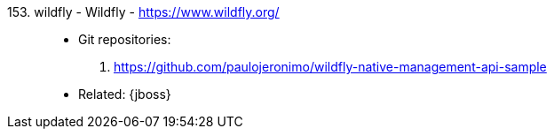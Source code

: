 [#wildfly]#153. wildfly - Wildfly# - https://www.wildfly.org/::
* Git repositories:
. https://github.com/paulojeronimo/wildfly-native-management-api-sample
* Related: {jboss}
